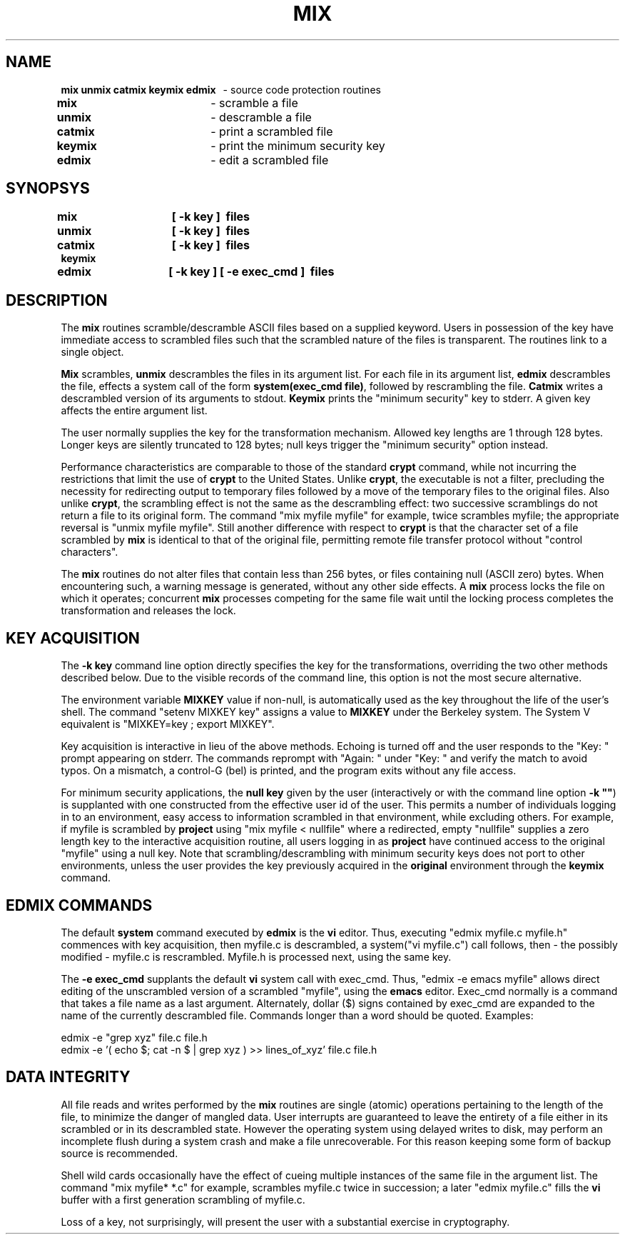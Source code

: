 .TH MIX hhb "" CMC
.UC 4
.SH NAME
.nh
.nf
\fBmix\ unmix\ catmix\ keymix\ edmix\fR \ \ - source code protection routines

\fBmix\fR  		- scramble a file
\fBunmix\fR		- descramble a file
\fBcatmix\fR		- print a scrambled file
\fBkeymix\fR		- print the minimum security key
\fBedmix\fR		- edit a scrambled file

.SH SYNOPSYS
.nf
.B mix\ \ \t\ [\ -k\ key\ ]\ \ files
.B unmix\t\ [\ -k\ key\ ]\ \ files
.B catmix\t\ [\ -k\ key\ ]\ \ files
.B keymix
.B edmix\t\ [\ -k\ key\ ]\ [\ -e\ exec_cmd\ ]\ \ files

.fi
.SH DESCRIPTION
The \fBmix\fR routines scramble/descramble
ASCII files based on
a supplied keyword.  Users in possession of the
key have immediate access to scrambled files
such that the scrambled nature of the files is transparent.
The routines link to a single object.
.PP
\fBMix\fR scrambles, \fBunmix\fR
descrambles the files in its argument list.  For each file in its argument list,
\fBedmix\fR descrambles the file, effects a
system call of the form \fBsystem(exec_cmd file)\fR, followed by
rescrambling the file.  \fBCatmix\fR writes a descrambled version of
its arguments to stdout.  \fBKeymix\fR prints the
"minimum security" key to stderr.
A given key affects the entire argument list.
.PP
The user normally supplies the key for the transformation mechanism.
Allowed key lengths are 1 through 128 bytes.  Longer keys are
silently truncated to 128 bytes; null keys
trigger the "minimum security" option instead.
.PP
Performance characteristics are comparable to those of the standard
\fBcrypt\fR command, while not incurring the restrictions that limit
the use of \fBcrypt\fR to the United States.
Unlike \fBcrypt\fR, the executable
is not a filter, precluding the necessity for redirecting output to
temporary files followed by a move of the temporary files to the
original files.  Also unlike \fBcrypt\fR, the scrambling effect is not the same
as the descrambling effect: two successive scramblings do not return a file
to its original form.  The command "mix myfile myfile" for example,
twice scrambles myfile; the appropriate reversal is
"unmix myfile myfile".  Still another difference with respect to \fBcrypt\fR
is that the character
set of a file scrambled by \fBmix\fR
is identical to that of the original file,
permitting remote file transfer
protocol without "control characters".
.PP
The \fBmix\fR
routines do not alter files that contain less than 256 bytes,
or files containing null (ASCII zero) bytes.  When encountering
such, a warning message is generated, without any other side effects.
A \fBmix\fR process locks the file on which it operates; concurrent
\fBmix\fR
processes competing for the same file wait until the locking
process completes the transformation and releases the lock.
.sp
.PP
.SH KEY ACQUISITION
The \fB-k key\fR command line option directly specifies the key for
the transformations, overriding the two
other methods described below.
Due to the visible records of the command line,
this option is not the
most secure alternative.
.PP
The environment variable \fBMIXKEY\fR value if non-null, is
automatically used as the key throughout the life of the user's shell.
The command "setenv MIXKEY key" assigns a value to \fBMIXKEY\fR under
the Berkeley system.  The System V equivalent is "MIXKEY=key ;
export MIXKEY".
.PP
Key acquisition is interactive in lieu of the above methods.
Echoing is turned
off and the user responds to the "Key: " prompt appearing
on stderr.
The commands reprompt
with "Again: "
under "Key: " and verify the match to avoid typos.
On a mismatch, a control-G (bel) is printed, and
the program exits without any file access.
.PP
For minimum security applications, the \fBnull key\fR
given by the user (interactively or with the command line
option \fB-k ""\fR) is supplanted with one
constructed from the effective user id of the user.  This permits
a number of individuals logging in to an environment,
easy access to information scrambled in that environment, while
excluding others.  For example, if myfile is scrambled by \fBproject\fR
using
"mix myfile < nullfile" where a redirected, empty "nullfile" supplies
a zero length key to the interactive acquisition routine, all users
logging in as \fBproject\fR
have continued access to the original "myfile" using
a null key.
Note that scrambling/descrambling with minimum security keys does not port
to other environments, unless the user provides the key previously
acquired
in the \fBoriginal\fR environment through the \fBkeymix\fR command.
.sp
.PP
.SH EDMIX COMMANDS
The default \fBsystem\fR command executed by \fBedmix\fR is the
\fBvi\fR editor.  Thus, executing
"edmix myfile.c myfile.h" commences with key acquisition, then myfile.c is
descrambled, a system("vi myfile.c") call follows, then - the possibly
modified - myfile.c is rescrambled.  Myfile.h is processed next, using the
same key.
.PP
The \fB-e exec_cmd\fR supplants the default \fBvi\fR
system call with exec_cmd.  Thus, "edmix -e emacs myfile"
allows direct editing of the unscrambled version
of a scrambled "myfile",
using the \fBemacs\fR editor.  Exec_cmd normally is
a command that takes a file name as a last argument.
Alternately, dollar ($) signs contained by exec_cmd
are expanded to the name of the currently descrambled file.
Commands longer than a word should be quoted.  Examples:
.nf

edmix -e "grep xyz" file.c file.h
edmix -e '( echo $; cat -n $ | grep xyz )  >>  lines_of_xyz' file.c file.h
.fi
.sp
.SH DATA INTEGRITY
All file reads and writes performed by the \fBmix\fR routines
are single (atomic)
operations pertaining to the length of the file, to minimize
the danger of mangled data.  User interrupts are
guaranteed to leave the entirety of a file either in its scrambled or in
its descrambled state.  However the operating system
using delayed writes to disk, may perform an incomplete flush
during a system crash and make a file unrecoverable.  For
this reason keeping some form of backup source is recommended.
.PP
Shell wild cards occasionally have the effect of cueing multiple
instances of the same file in the argument list.  The command
"mix myfile*  *.c"  for example, scrambles myfile.c twice in succession;
a later "edmix myfile.c" fills the \fBvi\fR buffer with
a first generation scrambling of myfile.c.
.PP
Loss of a key, not surprisingly, will present the user with a
substantial exercise in cryptography.
